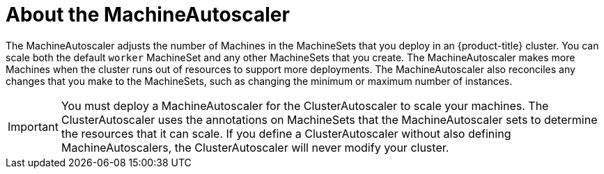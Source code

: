 // Module included in the following assemblies:
//
// * machine_management/applying-autoscaling.adoc

[id="machine-autoscaler-about_{context}"]
= About the MachineAutoscaler

The MachineAutoscaler adjusts the number of Machines in the MachineSets that you
deploy in an {product-title} cluster. You can scale both the default `worker`
MachineSet and any other MachineSets that you create. The MachineAutoscaler
makes more Machines when the cluster runs out of resources to support more
deployments. The MachineAutoscaler also reconciles any changes that you make to
the MachineSets, such as changing the minimum or maximum number of instances.

[IMPORTANT]
====
You must deploy a MachineAutoscaler for the ClusterAutoscaler to scale your
machines. The ClusterAutoscaler uses the annotations on MachineSets that the
MachineAutoscaler sets to determine the resources that it can scale. If you
define a ClusterAutoscaler without also defining MachineAutoscalers, the
ClusterAutoscaler will never modify your cluster.
====
